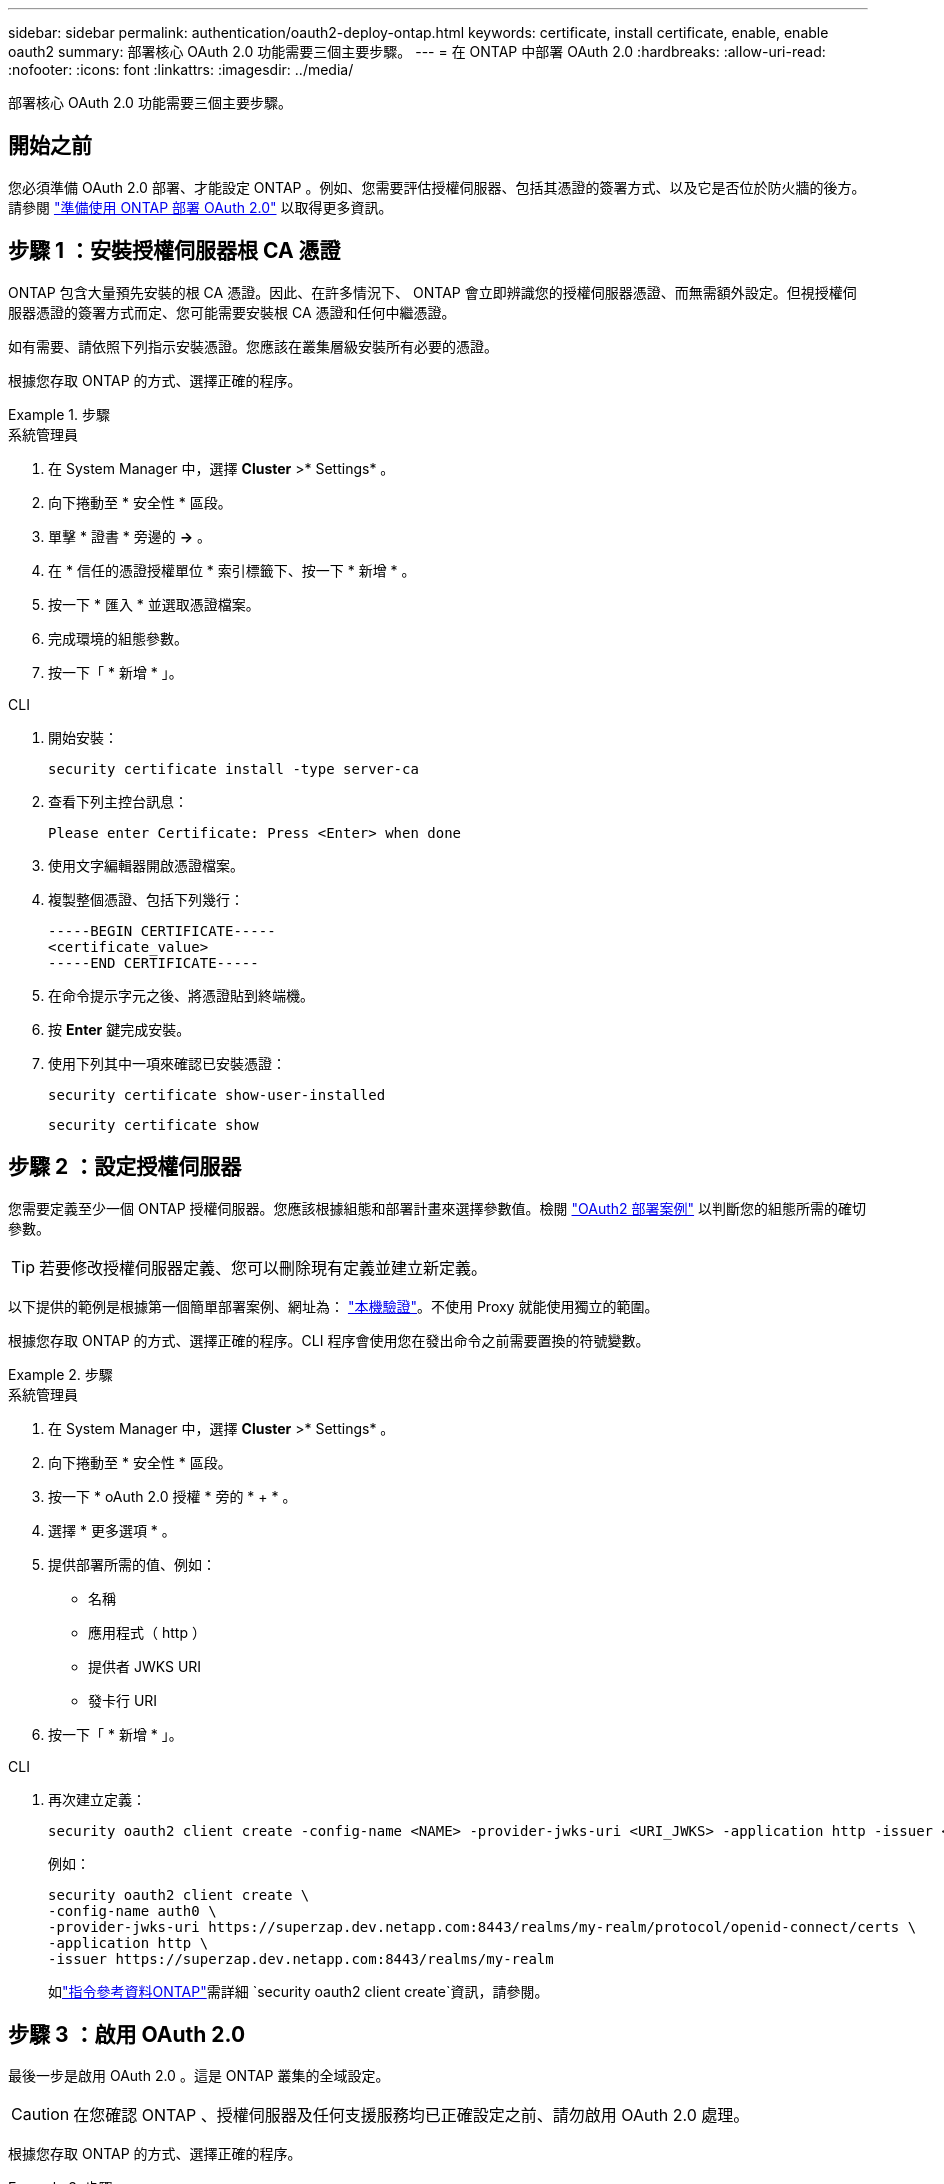---
sidebar: sidebar 
permalink: authentication/oauth2-deploy-ontap.html 
keywords: certificate, install certificate, enable, enable oauth2 
summary: 部署核心 OAuth 2.0 功能需要三個主要步驟。 
---
= 在 ONTAP 中部署 OAuth 2.0
:hardbreaks:
:allow-uri-read: 
:nofooter: 
:icons: font
:linkattrs: 
:imagesdir: ../media/


[role="lead"]
部署核心 OAuth 2.0 功能需要三個主要步驟。



== 開始之前

您必須準備 OAuth 2.0 部署、才能設定 ONTAP 。例如、您需要評估授權伺服器、包括其憑證的簽署方式、以及它是否位於防火牆的後方。請參閱 link:../authentication/oauth2-prepare.html["準備使用 ONTAP 部署 OAuth 2.0"] 以取得更多資訊。



== 步驟 1 ：安裝授權伺服器根 CA 憑證

ONTAP 包含大量預先安裝的根 CA 憑證。因此、在許多情況下、 ONTAP 會立即辨識您的授權伺服器憑證、而無需額外設定。但視授權伺服器憑證的簽署方式而定、您可能需要安裝根 CA 憑證和任何中繼憑證。

如有需要、請依照下列指示安裝憑證。您應該在叢集層級安裝所有必要的憑證。

根據您存取 ONTAP 的方式、選擇正確的程序。

.步驟
[role="tabbed-block"]
====
.系統管理員
--
. 在 System Manager 中，選擇 *Cluster* >* Settings* 。
. 向下捲動至 * 安全性 * 區段。
. 單擊 * 證書 * 旁邊的 *->* 。
. 在 * 信任的憑證授權單位 * 索引標籤下、按一下 * 新增 * 。
. 按一下 * 匯入 * 並選取憑證檔案。
. 完成環境的組態參數。
. 按一下「 * 新增 * 」。


--
.CLI
--
. 開始安裝：
+
`security certificate install -type server-ca`

. 查看下列主控台訊息：
+
`Please enter Certificate: Press <Enter> when done`

. 使用文字編輯器開啟憑證檔案。
. 複製整個憑證、包括下列幾行：
+
[listing]
----
-----BEGIN CERTIFICATE-----
<certificate_value>
-----END CERTIFICATE-----
----
. 在命令提示字元之後、將憑證貼到終端機。
. 按 *Enter* 鍵完成安裝。
. 使用下列其中一項來確認已安裝憑證：
+
`security certificate show-user-installed`

+
`security certificate show`



--
====


== 步驟 2 ：設定授權伺服器

您需要定義至少一個 ONTAP 授權伺服器。您應該根據組態和部署計畫來選擇參數值。檢閱 link:../authentication/oauth2-deployment-scenarios.html["OAuth2 部署案例"] 以判斷您的組態所需的確切參數。


TIP: 若要修改授權伺服器定義、您可以刪除現有定義並建立新定義。

以下提供的範例是根據第一個簡單部署案例、網址為： link:../authentication/oauth2-deployment-scenarios.html#local-validation["本機驗證"]。不使用 Proxy 就能使用獨立的範圍。

根據您存取 ONTAP 的方式、選擇正確的程序。CLI 程序會使用您在發出命令之前需要置換的符號變數。

.步驟
[role="tabbed-block"]
====
.系統管理員
--
. 在 System Manager 中，選擇 *Cluster* >* Settings* 。
. 向下捲動至 * 安全性 * 區段。
. 按一下 * oAuth 2.0 授權 * 旁的 * + * 。
. 選擇 * 更多選項 * 。
. 提供部署所需的值、例如：
+
** 名稱
** 應用程式（ http ）
** 提供者 JWKS URI
** 發卡行 URI


. 按一下「 * 新增 * 」。


--
.CLI
--
. 再次建立定義：
+
[source, cli]
----
security oauth2 client create -config-name <NAME> -provider-jwks-uri <URI_JWKS> -application http -issuer <URI_ISSUER>
----
+
例如：

+
[listing]
----
security oauth2 client create \
-config-name auth0 \
-provider-jwks-uri https://superzap.dev.netapp.com:8443/realms/my-realm/protocol/openid-connect/certs \
-application http \
-issuer https://superzap.dev.netapp.com:8443/realms/my-realm
----
+
如link:https://docs.netapp.com/us-en/ontap-cli/security-oauth2-client-create.html["指令參考資料ONTAP"^]需詳細 `security oauth2 client create`資訊，請參閱。



--
====


== 步驟 3 ：啟用 OAuth 2.0

最後一步是啟用 OAuth 2.0 。這是 ONTAP 叢集的全域設定。


CAUTION: 在您確認 ONTAP 、授權伺服器及任何支援服務均已正確設定之前、請勿啟用 OAuth 2.0 處理。

根據您存取 ONTAP 的方式、選擇正確的程序。

.步驟
[role="tabbed-block"]
====
.系統管理員
--
. 在 System Manager 中，選擇 *Cluster* >* Settings* 。
. 向下捲動至 * 安全性區段 * 。
. 按一下 *OAuth 2.0 授權 * 旁邊的 *->* 。
. 啟用 * oAuth 2.0 授權 * 。


--
.CLI
--
. 啟用 OAuth 2.0 ：
+
`security oauth2 modify -enabled true`

. 確認 OAuth 2.0 已啟用：
+
[listing]
----
security oauth2 show
Is OAuth 2.0 Enabled: true
----


--
====
.相關資訊
* link:https://docs.netapp.com/us-en/ontap-cli/security-certificate-install.html["安全性憑證安裝"^]
* link:https://docs.netapp.com/us-en/ontap-cli/security-certificate-show.html["安全證書展示"^]
* link:https://docs.netapp.com/us-en/ontap-cli/security-oauth2-modify.html["安全oauth2修改"^]
* link:https://docs.netapp.com/us-en/ontap-cli/security-oauth2-show.html["安全 oauth2 顯示"^]

